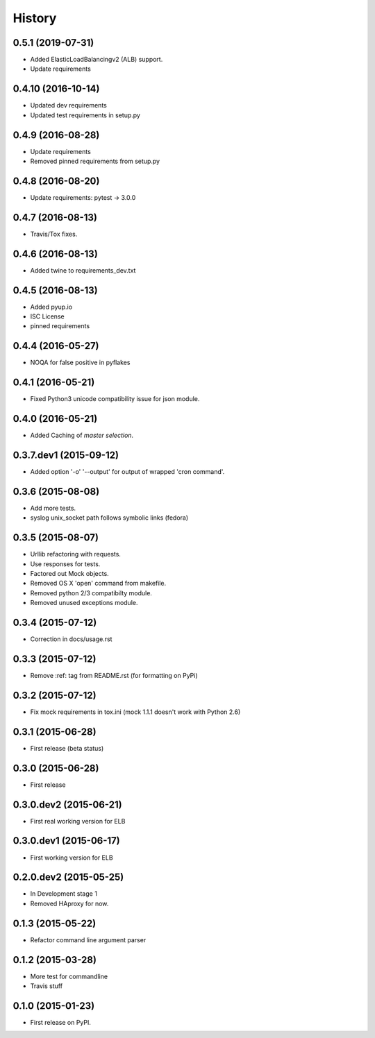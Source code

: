 .. :changelog:

=======
History
=======

0.5.1 (2019-07-31)
------------------

* Added ElasticLoadBalancingv2 (ALB) support.
* Update requirements


0.4.10 (2016-10-14)
-------------------

* Updated dev requirements
* Updated test requirements in setup.py


0.4.9 (2016-08-28)
------------------

* Update requirements
* Removed pinned requirements from setup.py


0.4.8 (2016-08-20)
------------------

* Update requirements: pytest -> 3.0.0


0.4.7 (2016-08-13)
------------------

* Travis/Tox fixes.


0.4.6 (2016-08-13)
------------------

* Added twine to requirements_dev.txt


0.4.5 (2016-08-13)
------------------

* Added pyup.io
* ISC License
* pinned requirements


0.4.4 (2016-05-27)
------------------

* NOQA for false positive in pyflakes


0.4.1 (2016-05-21)
------------------

* Fixed Python3 unicode compatibility issue for json module.


0.4.0 (2016-05-21)
------------------

* Added Caching of *master selection*.


0.3.7.dev1 (2015-09-12)
-----------------------

* Added option '-o' '--output' for output of wrapped 'cron command'.


0.3.6 (2015-08-08)
------------------

* Add more tests.
* syslog unix_socket path follows symbolic links (fedora)


0.3.5 (2015-08-07)
------------------

* Urllib refactoring with requests.
* Use responses for tests.
* Factored out Mock objects.
* Removed OS X 'open' command from makefile.
* Removed python 2/3 compatibilty module.
* Removed unused exceptions module.


0.3.4 (2015-07-12)
------------------

* Correction in docs/usage.rst


0.3.3 (2015-07-12)
------------------

* Remove :ref: tag from README.rst (for formatting on PyPi)


0.3.2 (2015-07-12)
------------------

* Fix mock requirements in tox.ini (mock 1.1.1 doesn't work with Python 2.6)


0.3.1 (2015-06-28)
------------------

* First release (beta status)


0.3.0 (2015-06-28)
------------------

* First release


0.3.0.dev2 (2015-06-21)
-----------------------

* First real working version for ELB


0.3.0.dev1 (2015-06-17)
-----------------------

* First working version for ELB

0.2.0.dev2 (2015-05-25)
-----------------------

* In Development stage 1
* Removed HAproxy for now.


0.1.3 (2015-05-22)
------------------

* Refactor command line argument parser


0.1.2 (2015-03-28)
------------------

* More test for commandline
* Travis stuff


0.1.0 (2015-01-23)
------------------

* First release on PyPI.
